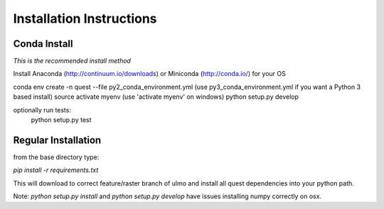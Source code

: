 Installation Instructions
-------------------------

Conda Install
~~~~~~~~~~~~~

*This is the recommended install method*

Install Anaconda (http://continuum.io/downloads) or Miniconda (http://conda.io/) for your OS


conda env create -n quest --file py2_conda_environment.yml (use py3_conda_environment.yml if you want a Python 3 based install)
source activate myenv (use 'activate myenv' on windows)
python setup.py develop

optionally run tests:
    python setup.py test


Regular Installation
~~~~~~~~~~~~~~~~~~~~

from the base directory type:

`pip install -r requirements.txt`

This will download to correct feature/raster branch of ulmo and install all quest 
dependencies into your python path.

Note: `python setup.py install` and `python setup.py develop` have issues installing 
numpy correctly on osx.